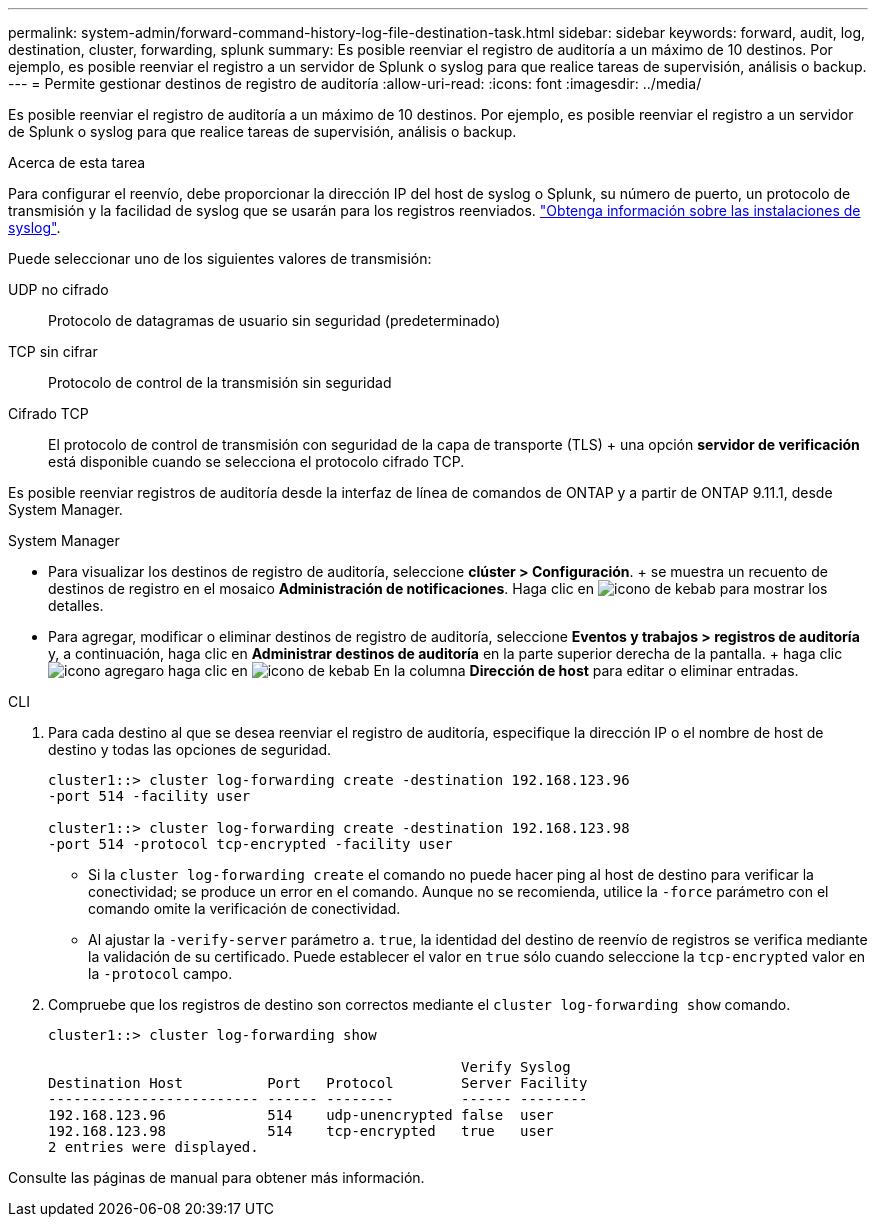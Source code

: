 ---
permalink: system-admin/forward-command-history-log-file-destination-task.html 
sidebar: sidebar 
keywords: forward, audit, log, destination, cluster, forwarding, splunk 
summary: Es posible reenviar el registro de auditoría a un máximo de 10 destinos. Por ejemplo, es posible reenviar el registro a un servidor de Splunk o syslog para que realice tareas de supervisión, análisis o backup. 
---
= Permite gestionar destinos de registro de auditoría
:allow-uri-read: 
:icons: font
:imagesdir: ../media/


[role="lead"]
Es posible reenviar el registro de auditoría a un máximo de 10 destinos. Por ejemplo, es posible reenviar el registro a un servidor de Splunk o syslog para que realice tareas de supervisión, análisis o backup.

.Acerca de esta tarea
Para configurar el reenvío, debe proporcionar la dirección IP del host de syslog o Splunk, su número de puerto, un protocolo de transmisión y la facilidad de syslog que se usarán para los registros reenviados. https://datatracker.ietf.org/doc/html/rfc5424["Obtenga información sobre las instalaciones de syslog"^].

Puede seleccionar uno de los siguientes valores de transmisión:

UDP no cifrado:: Protocolo de datagramas de usuario sin seguridad (predeterminado)
TCP sin cifrar:: Protocolo de control de la transmisión sin seguridad
Cifrado TCP:: El protocolo de control de transmisión con seguridad de la capa de transporte (TLS) + una opción *servidor de verificación* está disponible cuando se selecciona el protocolo cifrado TCP.


Es posible reenviar registros de auditoría desde la interfaz de línea de comandos de ONTAP y a partir de ONTAP 9.11.1, desde System Manager.

[role="tabbed-block"]
====
.System Manager
--
* Para visualizar los destinos de registro de auditoría, seleccione *clúster > Configuración*. + se muestra un recuento de destinos de registro en el mosaico *Administración de notificaciones*. Haga clic en image:../media/icon_kabob.gif["icono de kebab"] para mostrar los detalles.
* Para agregar, modificar o eliminar destinos de registro de auditoría, seleccione *Eventos y trabajos > registros de auditoría* y, a continuación, haga clic en *Administrar destinos de auditoría* en la parte superior derecha de la pantalla. + haga clic image:icon_add.gif["icono agregar"]o haga clic en image:../media/icon_kabob.gif["icono de kebab"] En la columna *Dirección de host* para editar o eliminar entradas.


--
.CLI
--
. Para cada destino al que se desea reenviar el registro de auditoría, especifique la dirección IP o el nombre de host de destino y todas las opciones de seguridad.
+
[listing]
----
cluster1::> cluster log-forwarding create -destination 192.168.123.96
-port 514 -facility user

cluster1::> cluster log-forwarding create -destination 192.168.123.98
-port 514 -protocol tcp-encrypted -facility user
----
+
** Si la `cluster log-forwarding create` el comando no puede hacer ping al host de destino para verificar la conectividad; se produce un error en el comando. Aunque no se recomienda, utilice la `-force` parámetro con el comando omite la verificación de conectividad.
** Al ajustar la `-verify-server` parámetro a. `true`, la identidad del destino de reenvío de registros se verifica mediante la validación de su certificado. Puede establecer el valor en `true` sólo cuando seleccione la `tcp-encrypted` valor en la `-protocol` campo.


. Compruebe que los registros de destino son correctos mediante el `cluster log-forwarding show` comando.
+
[listing]
----
cluster1::> cluster log-forwarding show

                                                 Verify Syslog
Destination Host          Port   Protocol        Server Facility
------------------------- ------ --------        ------ --------
192.168.123.96            514    udp-unencrypted false  user
192.168.123.98            514    tcp-encrypted   true   user
2 entries were displayed.
----


Consulte las páginas de manual para obtener más información.

--
====